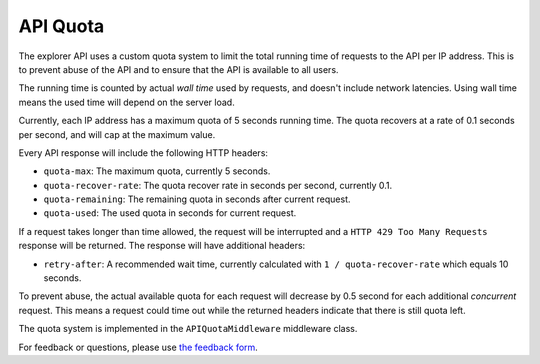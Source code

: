 API Quota
=================

The explorer API uses a custom quota system to limit the total running time of requests to the API per IP address.
This is to prevent abuse of the API and to ensure that the API is available to all users.

The running time is counted by actual *wall time* used by requests, and doesn't include network latencies. Using
wall time means the used time will depend on the server load.

Currently, each IP address has a maximum quota of 5 seconds running time. The quota recovers at a rate of 0.1 seconds
per second, and will cap at the maximum value.

Every API response will include the following HTTP headers:

* ``quota-max``: The maximum quota, currently 5 seconds.
* ``quota-recover-rate``: The quota recover rate in seconds per second, currently 0.1.
* ``quota-remaining``: The remaining quota in seconds after current request.
* ``quota-used``: The used quota in seconds for current request.

If a request takes longer than time allowed, the request will be interrupted and a ``HTTP 429 Too Many Requests``
response will be returned. The response will have additional headers:

* ``retry-after``: A recommended wait time, currently calculated with ``1 / quota-recover-rate`` which equals 10 seconds.

To prevent abuse, the actual available quota for each request will decrease by 0.5 second for each additional *concurrent*
request. This means a request could time out while the returned headers indicate that there is still quota left.

The quota system is implemented in the ``APIQuotaMiddleware`` middleware class.

For feedback or questions, please use `the feedback form <https://explorer.hamp.app/feedback>`_.
